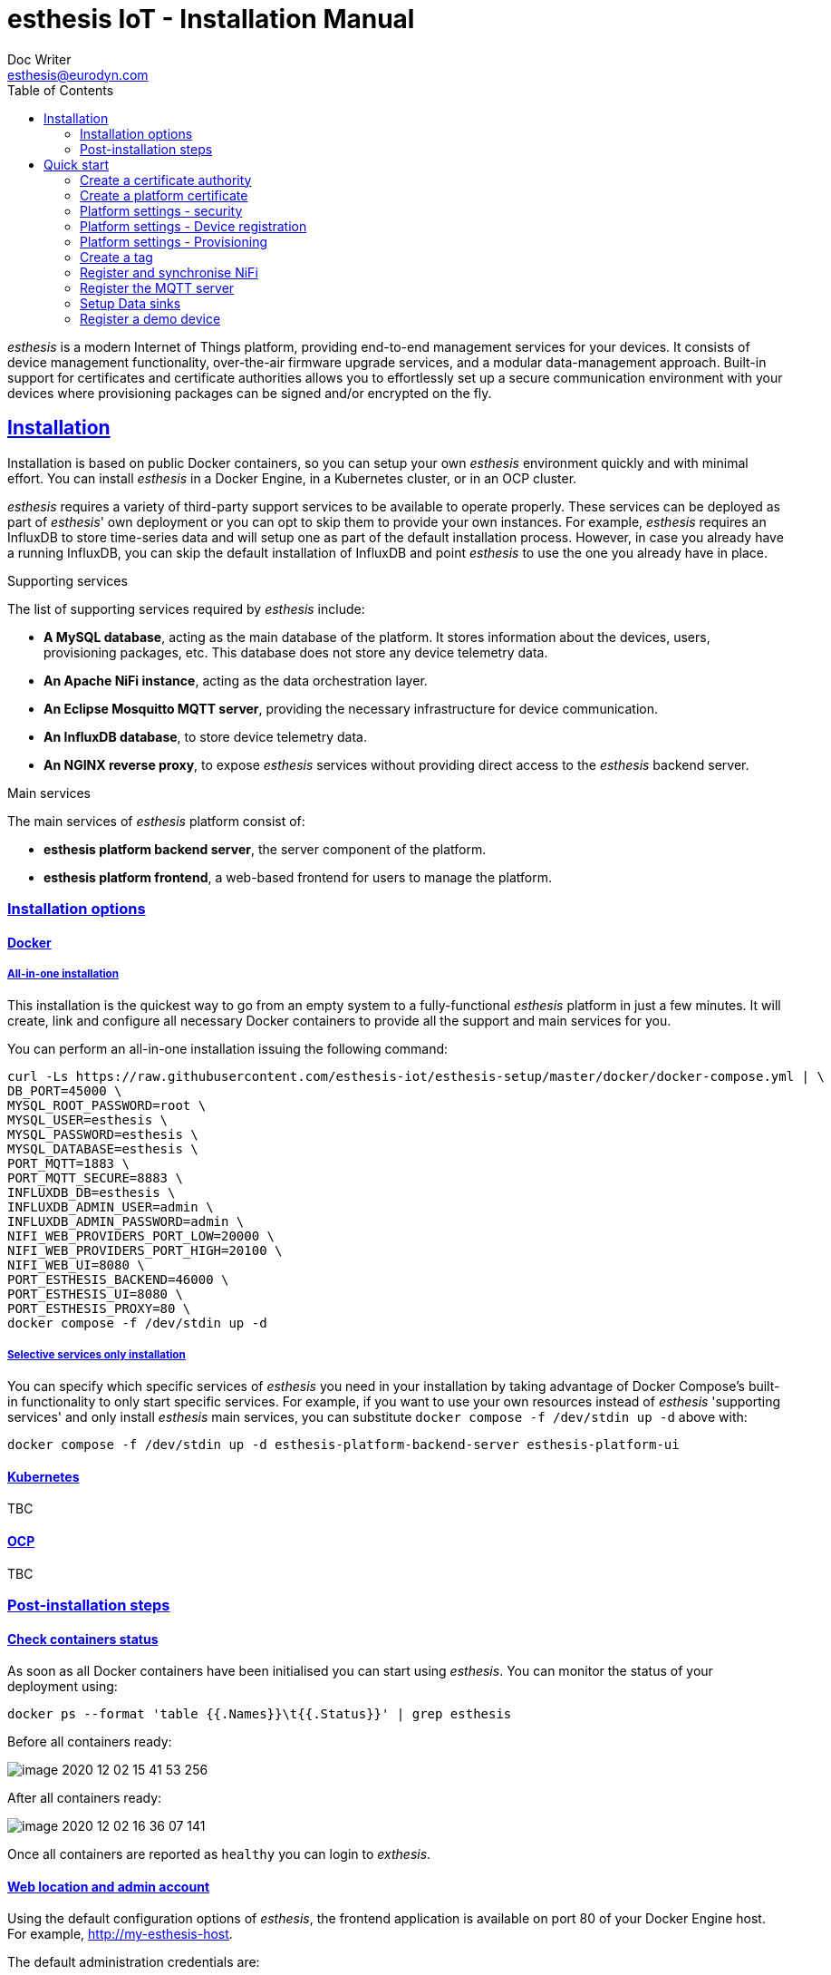 = esthesis IoT - Installation Manual
Doc Writer <esthesis@eurodyn.com>
:toc:
:toclevels: 2
:homepage: https://esthesis.com
:icons: font
:sectanchors:
:sectlinks:

_esthesis_ is a modern Internet of Things platform, providing end-to-end management services
for your devices. It consists of device management functionality, over-the-air firmware upgrade
services, and a modular data-management approach. Built-in support for certificates and certificate
authorities allows you to effortlessly set up a secure communication environment with your devices where
provisioning packages can be signed and/or encrypted on the fly.

== Installation
Installation is based on public Docker containers, so you can setup your own _esthesis_ environment
quickly and with minimal effort. You can install _esthesis_ in a Docker Engine, in a Kubernetes cluster,
or in an OCP cluster.

_esthesis_ requires a variety of third-party support services to be available to operate properly. These
services can be deployed as part of _esthesis_' own deployment or you can opt to skip them to provide
your own instances. For example, _esthesis_ requires an InfluxDB to store time-series data and will
setup one as part of the default installation process. However, in case you already have a running
InfluxDB, you can skip the default installation of InfluxDB and point _esthesis_ to use the one you
already have in place.

.Supporting services
The list of supporting services required by _esthesis_ include:

* **A MySQL database**, acting as the main database of the platform. It stores information about the
devices, users, provisioning packages, etc. This database does not store any device telemetry data.
* **An Apache NiFi instance**, acting as the data orchestration layer.
* **An Eclipse Mosquitto MQTT server**, providing the necessary infrastructure for device communication.
* **An InfluxDB database**, to store device telemetry data.
* **An NGINX reverse proxy**, to expose _esthesis_ services without providing direct access to the
_esthesis_ backend server.

.Main services
The main services of _esthesis_ platform consist of:

* **esthesis platform backend server**, the server component of the platform.
* **esthesis platform frontend**, a web-based frontend for users to manage the platform.

=== Installation options

==== Docker
===== All-in-one installation
This installation is the quickest way to go from an empty system to a fully-functional _esthesis_
platform in just a few minutes. It will create, link and configure all necessary Docker
containers to provide all the support and main services for you.

You can perform an all-in-one installation issuing the following command:

```
curl -Ls https://raw.githubusercontent.com/esthesis-iot/esthesis-setup/master/docker/docker-compose.yml | \
DB_PORT=45000 \
MYSQL_ROOT_PASSWORD=root \
MYSQL_USER=esthesis \
MYSQL_PASSWORD=esthesis \
MYSQL_DATABASE=esthesis \
PORT_MQTT=1883 \
PORT_MQTT_SECURE=8883 \
INFLUXDB_DB=esthesis \
INFLUXDB_ADMIN_USER=admin \
INFLUXDB_ADMIN_PASSWORD=admin \
NIFI_WEB_PROVIDERS_PORT_LOW=20000 \
NIFI_WEB_PROVIDERS_PORT_HIGH=20100 \
NIFI_WEB_UI=8080 \
PORT_ESTHESIS_BACKEND=46000 \
PORT_ESTHESIS_UI=8080 \
PORT_ESTHESIS_PROXY=80 \
docker compose -f /dev/stdin up -d
```

===== Selective services only installation
You can specify which specific services of _esthesis_ you need in your installation by taking advantage
of Docker Compose's built-in functionality to only start specific services. For example, if you want
to use your own resources instead of _esthesis_ 'supporting services' and only install _esthesis_
main services, you can substitute `docker compose -f /dev/stdin up -d` above with:

```
docker compose -f /dev/stdin up -d esthesis-platform-backend-server esthesis-platform-ui
```


==== Kubernetes
TBC

==== OCP
TBC

=== Post-installation steps
==== Check containers status
As soon as all Docker containers have been initialised you can start using _esthesis_. You can monitor the status of your deployment using:

```
docker ps --format 'table {{.Names}}\t{{.Status}}' | grep esthesis
```

Before all containers ready:

image::images/image-2020-12-02-15-41-53-256.png[]

After all containers ready:

image::images/image-2020-12-02-16-36-07-141.png[]

Once all containers are reported as `healthy` you can login to _exthesis_.

==== Web location and admin account
Using the default configuration options of _esthesis_, the frontend application is available on
port 80 of your Docker Engine host. For example, http://my-esthesis-host.

The default administration credentials are:
```
Username: admin@esthes.is
Password: admin
```

WARNING: You should change the default credentials as soon as possible to prevent unauthorised access to your platform.

== Quick start
image::images/image-2020-11-25-16-59-02-520.png[Login screen]
This section will guide you through some basic configuration options once you have a new installation
of _esthesis_ up and running. Please take into account that the configuration options presented here are
probably not what you should be using in production, so you may need to tweak them to your
organisation's requirements before you expose _esthesis_ services to untrusted networks.

=== Create a certificate authority
image::images/image-2020-12-03-18-46-36-611.png[alt="Creating a certificate authority"]
* Navigate to `Certificate Authorities`.
* Create a new certificate authority, leaving the `Parent CA` option empty.

=== Create a platform certificate
image::images/image-2020-12-03-18-47-35-834.png[alt="Creating a certificate"]
* Navigate to `Certificates`.
* Create a new certificate choosing the certificate authority created above as `Signed by`.

=== Platform settings - security
image::images/image-2020-12-03-18-48-16-642.png[]
* Navigate to `Settings` > `Security`.
* Set the Platform certificate to the certificate you created above.

=== Platform settings - Device registration
image::images/image-2020-12-03-18-48-47-242.png[]
* Navigate to `Settings` > `Device registration`.
* Set Registration mode to `Open registration`.
* Set Root Certificate Authority to the one you created above.

=== Platform settings - Provisioning
image::images/image-2020-12-03-18-50-56-177.png[]

* Navigate to `Settings` > `Provisioning`.
* Set Provisioning URL to the address where _esthesis_ platform proxy container is accessible from.

=== Create a tag
image::images/image-2020-12-03-18-54-31-746.png[]
* Navigate to `Tags`.
* Create a tag you can associate resources with.

=== Register and synchronise NiFi
image::images/image-2020-12-03-18-55-03-693.png[]
* Navigate to `Infrastructure` > `NiFi`.
* Register the NiFi server to be used by _esthesis_.
* Once NiFi is registered, open on the newly created instance and click on `Synchronise`. Synchronisation
will take a few seconds; you can monitor the progress bar on top of your screen. Once synchronisation
is completed, you will be automatically redirected back to the list of NiFi servers.

=== Register the MQTT server
image::images/image-2020-12-03-18-57-55-497.png[]
* Navigate to `Infrastructure` > `MQTT`.
* Register the MQTT server to be used by _esthesis_, associating it with the tag you created before.

=== Setup Data sinks
image::images/image-2020-12-03-18-59-41-472.png[]
For the purpose of a quick setup, the Data Wizards functionality will be used.

* Navigate to `Data Wizards`.
* Select `Standard infrastructure` and click on `Next`.
* Fill-in the standard infrastructure data wizard form. If you have installes _esthesis_ using the
provided Docker Compose file, you only need to change the address of your Docker engine and leave
the remaining values to their default values.
* Click on `Execute Wizard'. Once the progress bar is completed, your installation is fully configured.

=== Register a demo device
You can, optionally, register a demo device before you start using your real devices. _esthesis_
<<_device_agent>> is provided as a Docker container (on top of a standalone agent format), so you can use it to quickly fire up a virtual demo device. To start your demo device, issue a command similar
to:
```
docker run --name esthesis-demo-device --network=esthesis_esthesis-prod -d  \
-e hardwareId=device1 \
-e storageRoot="/app" \
-e tags=test1 \
-e registrationUrl="http://my-esthesis-host:port" \
esthesis/esthesis-platform-device:latest
```

The demo device can also send random data, if configured accordingly. For demo data configuration see
<<dev-device-simulator>>.

To enable debug output on your demo device, you can add the following parameter:
```
-e logging.level.esthesis=trace
```
